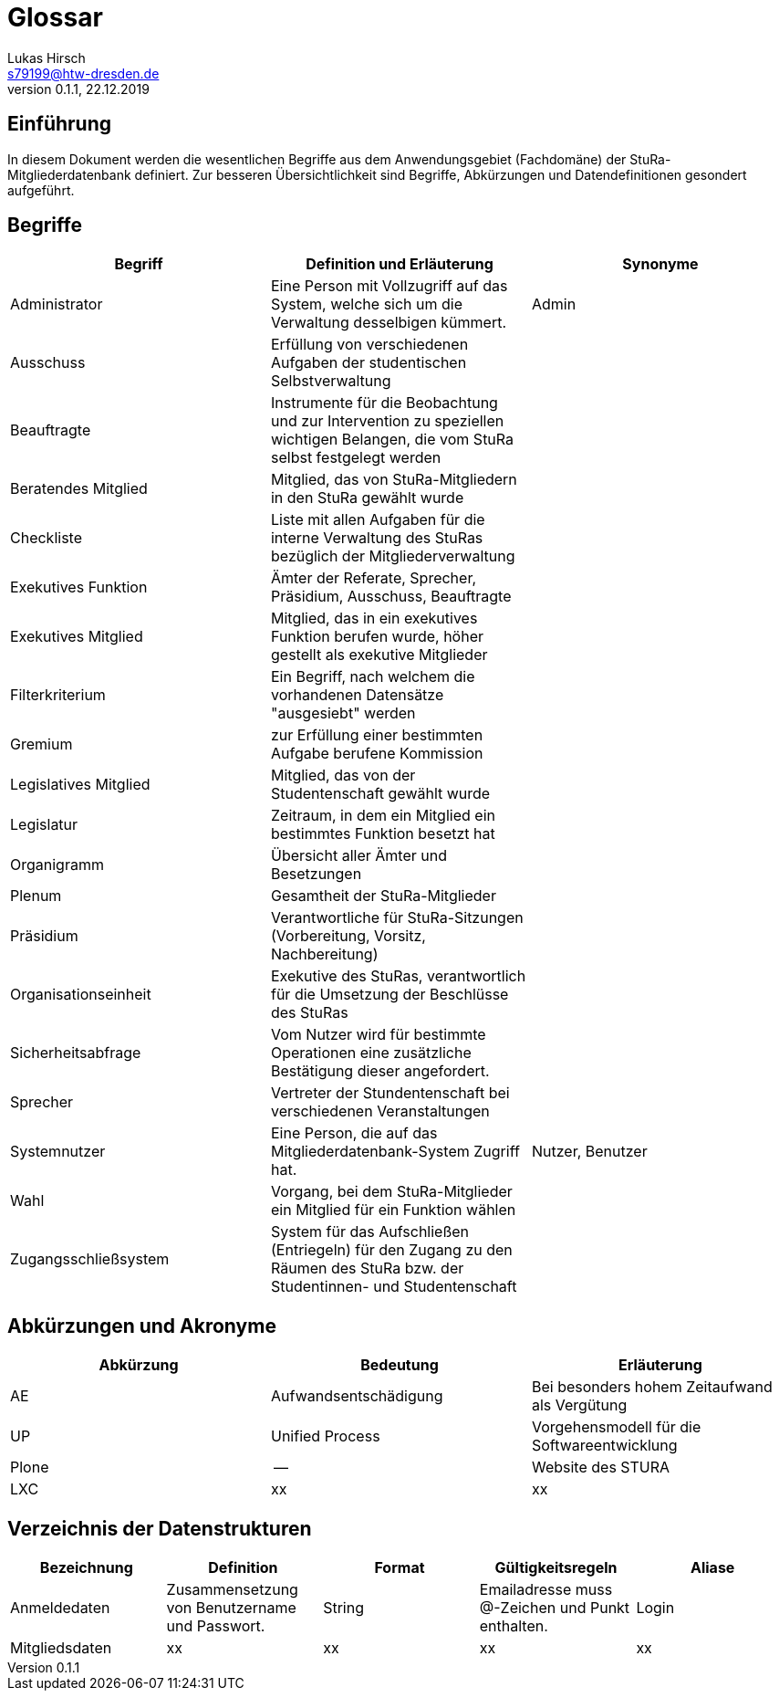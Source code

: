 = Glossar
Lukas Hirsch <s79199@htw-dresden.de>
0.1.1, 22.12.2019

== Einführung
In diesem Dokument werden die wesentlichen Begriffe aus dem Anwendungsgebiet (Fachdomäne) der StuRa-Mitgliederdatenbank definiert.
Zur besseren Übersichtlichkeit sind Begriffe, Abkürzungen und Datendefinitionen gesondert aufgeführt.

== Begriffe
[%header]
|===
|Begriff|	Definition und Erläuterung|	Synonyme
|Administrator | Eine Person mit Vollzugriff auf das System, welche sich um die Verwaltung desselbigen kümmert. | Admin
|Ausschuss | Erfüllung von verschiedenen Aufgaben der studentischen Selbstverwaltung |
|Beauftragte |  Instrumente für die Beobachtung und zur Intervention zu speziellen wichtigen Belangen, die vom StuRa selbst festgelegt werden|
|Beratendes Mitglied | Mitglied, das von StuRa-Mitgliedern in den StuRa gewählt wurde |
|Checkliste |Liste mit allen Aufgaben für die interne Verwaltung des StuRas bezüglich der Mitgliederverwaltung|
|Exekutives Funktion | Ämter der Referate, Sprecher, Präsidium, Ausschuss, Beauftragte |
|Exekutives Mitglied | Mitglied, das in ein exekutives Funktion berufen wurde, höher gestellt als exekutive Mitglieder |
|Filterkriterium | Ein Begriff, nach welchem die vorhandenen Datensätze "ausgesiebt" werden |
|Gremium|zur Erfüllung einer bestimmten Aufgabe berufene Kommission|
|Legislatives Mitglied | Mitglied, das von der Studentenschaft gewählt wurde |
|Legislatur | Zeitraum, in dem ein Mitglied ein bestimmtes Funktion besetzt hat |
|Organigramm |Übersicht aller Ämter und Besetzungen |
|Plenum| Gesamtheit der StuRa-Mitglieder |
|Präsidium | Verantwortliche für StuRa-Sitzungen (Vorbereitung, Vorsitz, Nachbereitung)|
|Organisationseinheit|Exekutive des StuRas, verantwortlich für die Umsetzung der Beschlüsse des StuRas|
|Sicherheitsabfrage | Vom Nutzer wird für bestimmte Operationen eine zusätzliche Bestätigung dieser angefordert. |
|Sprecher | Vertreter der Stundentenschaft bei verschiedenen Veranstaltungen|
|Systemnutzer | Eine Person, die auf das Mitgliederdatenbank-System Zugriff hat. | Nutzer, Benutzer
|Wahl | Vorgang, bei dem StuRa-Mitglieder ein Mitglied für ein Funktion wählen |
|Zugangsschließsystem| System für das Aufschließen (Entriegeln) für den Zugang zu den Räumen des StuRa bzw. der Studentinnen- und Studentenschaft|
|===


== Abkürzungen und Akronyme
[%header]
|===
|Abkürzung|	Bedeutung|	Erläuterung
|AE|Aufwandsentschädigung|Bei besonders hohem Zeitaufwand als Vergütung
|UP|Unified Process|Vorgehensmodell für die Softwareentwicklung
|Plone|--|Website des STURA
|LXC |xx |xx
|===

== Verzeichnis der Datenstrukturen
[%header]
|===
|Bezeichnung|	Definition |	Format | Gültigkeitsregeln | Aliase
|Anmeldedaten|Zusammensetzung von Benutzername und Passwort.|String|Emailadresse muss @-Zeichen und Punkt enthalten.|Login
|Mitgliedsdaten |xx |xx |xx |xx 
|===
